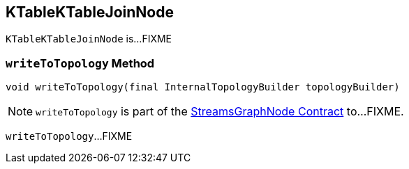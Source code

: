 == [[KTableKTableJoinNode]] KTableKTableJoinNode

`KTableKTableJoinNode` is...FIXME

=== [[writeToTopology]] `writeToTopology` Method

[source, java]
----
void writeToTopology(final InternalTopologyBuilder topologyBuilder)
----

NOTE: `writeToTopology` is part of the <<kafka-streams-internals-StreamsGraphNode.adoc#writeToTopology, StreamsGraphNode Contract>> to...FIXME.

`writeToTopology`...FIXME
